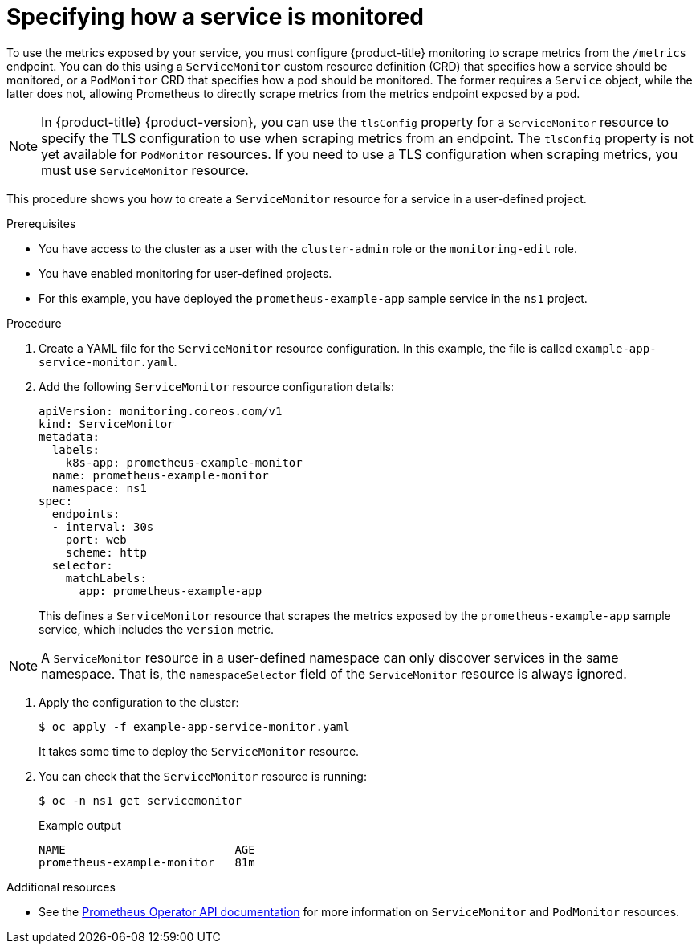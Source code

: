 // Module included in the following assemblies:
//
// * monitoring/managing-metrics.adoc

[id="specifying-how-a-service-is-monitored_{context}"]
= Specifying how a service is monitored

To use the metrics exposed by your service, you must configure {product-title} monitoring to scrape metrics from the `/metrics` endpoint. You can do this using a `ServiceMonitor` custom resource definition (CRD) that specifies how a service should be monitored, or a `PodMonitor` CRD that specifies how a pod should be monitored. The former requires a `Service` object, while the latter does not, allowing Prometheus to directly scrape metrics from the metrics endpoint exposed by a pod.

[NOTE]
====
In {product-title} {product-version}, you can use the `tlsConfig` property for a `ServiceMonitor` resource to specify the TLS configuration to use when scraping metrics from an endpoint. The `tlsConfig` property is not yet available for `PodMonitor` resources. If you need to use a TLS configuration when scraping metrics, you must use `ServiceMonitor` resource.
====

This procedure shows you how to create a `ServiceMonitor` resource for a service in a user-defined project.

.Prerequisites

* You have access to the cluster as a user with the `cluster-admin` role or the `monitoring-edit` role.
* You have enabled monitoring for user-defined projects.
* For this example, you have deployed the `prometheus-example-app` sample service in the `ns1` project.

.Procedure

. Create a YAML file for the `ServiceMonitor` resource configuration. In this example, the file is called `example-app-service-monitor.yaml`.

. Add the following `ServiceMonitor` resource configuration details:
+
[source,yaml]
----
apiVersion: monitoring.coreos.com/v1
kind: ServiceMonitor
metadata:
  labels:
    k8s-app: prometheus-example-monitor
  name: prometheus-example-monitor
  namespace: ns1
spec:
  endpoints:
  - interval: 30s
    port: web
    scheme: http
  selector:
    matchLabels:
      app: prometheus-example-app
----
+
This defines a `ServiceMonitor` resource that scrapes the metrics exposed by the `prometheus-example-app` sample service, which includes the `version` metric.

[NOTE]
====
A `ServiceMonitor` resource in a user-defined namespace can only discover services in the same namespace. That is, the `namespaceSelector` field of the `ServiceMonitor` resource is always ignored.
====

. Apply the configuration to the cluster:
+
[source,terminal]
----
$ oc apply -f example-app-service-monitor.yaml
----
+
It takes some time to deploy the `ServiceMonitor` resource.

. You can check that the `ServiceMonitor` resource is running:
+
[source,terminal]
----
$ oc -n ns1 get servicemonitor
----
+
.Example output
[source,terminal]
----
NAME                         AGE
prometheus-example-monitor   81m
----

.Additional resources

* See the link:https://github.com/openshift/prometheus-operator/blob/release-4.5/Documentation/api.md[Prometheus Operator API documentation] for more information on `ServiceMonitor` and `PodMonitor` resources.
